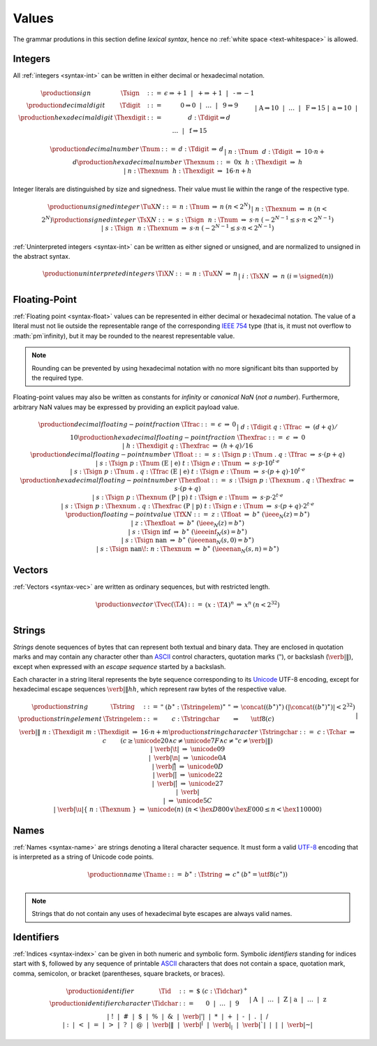 .. _text-value:
.. index:: value
   pair: text format; value

Values
------

The grammar produtions in this section define *lexical syntax*,
hence no :ref:`white space <text-whitespace>` is allowed.


.. _text-sign:
.. _text-digit:
.. _text-hexdigit:
.. _text-int:
.. _text-sint:
.. _text-uint:
.. index:: integer, unsigned integer, signed integer, uninterpreted integer
   pair: text format; integer
   pair: text format; unsigned integer
   pair: text format; signed integer
   pair: text format; uninterpreted integer

Integers
~~~~~~~~

All :ref:`integers <syntax-int>` can be written in either decimal or hexadecimal notation.

.. math::
   \begin{array}{llclll@{\qquad}l}
   \production{sign} & \Tsign &::=&
     \epsilon \Rightarrow {+}1 ~~|~~
     \text{+} \Rightarrow {+}1 ~~|~~
     \text{-} \Rightarrow {-}1 \\
   \production{decimal digit} & \Tdigit &::=&
     \text{0} \Rightarrow 0 ~~|~~ \dots ~~|~~ \text{9} \Rightarrow 9 \\
   \production{hexadecimal digit} & \Thexdigit &::=&
     d{:}\Tdigit \Rightarrow d \\ &&|&
     \text{A} \Rightarrow 10 ~~|~~ \dots ~~|~~ \text{F} \Rightarrow 15 \\ &&|&
     \text{a} \Rightarrow 10 ~~|~~ \dots ~~|~~ \text{f} \Rightarrow 15 \\
   \end{array}

.. math::
   \begin{array}{llclll@{\qquad}l}
   \production{decimal number} & \Tnum &::=&
     d{:}\Tdigit &\Rightarrow& d \\ &&|&
     n{:}\Tnum~~d{:}\Tdigit &\Rightarrow& 10\cdot n + d \\
   \production{hexadecimal number} & \Thexnum &::=&
     \text{0x}~~h{:}\Thexdigit &\Rightarrow& h \\ &&|&
     n{:}\Thexnum~~h{:}\Thexdigit &\Rightarrow& 16\cdot n + h \\
   \end{array}

Integer literals are distinguished by size and signedness.
Their value must lie within the range of the respective type.

.. math::
   \begin{array}{llclll@{\qquad}l}
   \production{unsigned integer} & \TuX{N} &::=&
     n{:}\Tnum &\Rightarrow& n & (n < 2^N) \\ &&|&
     n{:}\Thexnum &\Rightarrow& n & (n < 2^N) \\
   \production{signed integer} & \TsX{N} &::=&
     s{:}\Tsign~~n{:}\Tnum &\Rightarrow& s\cdot n & (-2^{N-1} \leq s\cdot n < 2^{N-1}) \\ &&|&
     s{:}\Tsign~~n{:}\Thexnum &\Rightarrow& s\cdot n & (-2^{N-1} \leq s\cdot n < 2^{N-1}) \\
   \end{array}

:ref:`Uninterpreted integers <syntax-int>` can be written as either signed or unsigned, and are normalized to unsigned in the abstract syntax.

.. math::
   \begin{array}{llclll@{\qquad\qquad}l}
   \production{uninterpreted integers} & \TiX{N} &::=&
     n{:}\TuX{N} &\Rightarrow& n \\ &&|&
     i{:}\TsX{N} &\Rightarrow& n & (i = \signed(n)) \\
   \end{array}


.. _text-frac:
.. _text-hexfrac:
.. _text-float:
.. _text-hexfloat:
.. index:: floating-point number
   pair: text format; floating-point number

Floating-Point
~~~~~~~~~~~~~~

:ref:`Floating point <syntax-float>` values can be represented in either decimal or hexadecimal notation.
The value of a literal must not lie outside the representable range of the corresponding `IEEE 754 <http://ieeexplore.ieee.org/document/4610935/>`_ type
(that is, it must not overflow to :math:`\pm`infinity),
but it may be rounded to the nearest representable value.

.. note::
   Rounding can be prevented by using hexadecimal notation with no more significant bits than supported by the required type.

Floating-point values may also be written as constants for *infinity* or *canonical NaN* (*not a number*).
Furthermore, arbitrary NaN values may be expressed by providing an explicit payload value.

.. math::
   \begin{array}{llclll@{\qquad\qquad}l}
   \production{decimal floating-point fraction} & \Tfrac &::=&
     \epsilon &\Rightarrow& 0 \\ &&|&
     d{:}\Tdigit~q{:}\Tfrac &\Rightarrow& (d+q)/10 \\
   \production{hexadecimal floating-point fraction} & \Thexfrac &::=&
     \epsilon &\Rightarrow& 0 \\ &&|&
     h{:}\Thexdigit~q{:}\Thexfrac &\Rightarrow& (h+q)/16 \\
   \production{decimal floating-point number} & \Tfloat &::=&
     s{:}\Tsign~p{:}\Tnum~\text{.}~q{:}\Tfrac
       &\Rightarrow& s\cdot(p+q) \\ &&|&
     s{:}\Tsign~p{:}\Tnum~(\text{E}~|~\text{e})~t{:}\Tsign~e{:}\Tnum
       &\Rightarrow& s\cdot p\cdot 10^{t\cdot e} \\ &&|&
     s{:}\Tsign~p{:}\Tnum~\text{.}~q{:}\Tfrac~(\text{E}~|~\text{e})~t{:}\Tsign~e{:}\Tnum
       &\Rightarrow& s\cdot(p+q)\cdot 10^{t\cdot e} \\
   \production{hexadecimal floating-point number} & \Thexfloat &::=&
     s{:}\Tsign~p{:}\Thexnum~\text{.}~q{:}\Thexfrac
       &\Rightarrow& s\cdot(p+q) \\ &&|&
     s{:}\Tsign~p{:}\Thexnum~(\text{P}~|~\text{p})~t{:}\Tsign~e{:}\Tnum
       &\Rightarrow& s\cdot p\cdot 2^{t\cdot e} \\ &&|&
     s{:}\Tsign~p{:}\Thexnum~\text{.}~q{:}\Thexfrac~(\text{P}~|~\text{p})~t{:}\Tsign~e{:}\Tnum
       &\Rightarrow& s\cdot(p+q)\cdot 2^{t\cdot e} \\
   \production{floating-point value} & \TfX{N} &::=&
     z{:}\Tfloat &\Rightarrow& b^\ast & (\ieee_N(z) = b^\ast) \\ &&|&
     z{:}\Thexfloat &\Rightarrow& b^\ast & (\ieee_N(z) = b^\ast) \\ &&|&
     s{:}\Tsign~\text{inf} &\Rightarrow& b^\ast & (\ieeeinf_N(s) = b^\ast) \\ &&|&
     s{:}\Tsign~\text{nan} &\Rightarrow& b^\ast & (\ieeenan_N(s, 0) = b^\ast) \\ &&|&
     s{:}\Tsign~\text{nan\!:}~n{:}\Thexnum &\Rightarrow& b^\ast & (\ieeenan_N(s, n) = b^\ast) \\
   \end{array}

.. todo:: IEEE encoding


.. _text-vec:
.. index:: vector
   pair: text format; vector

Vectors
~~~~~~~

:ref:`Vectors <syntax-vec>` are written as ordinary sequences, but with restricted length.

.. math::
   \begin{array}{llclll@{\qquad\qquad}l}
   \production{vector} & \Tvec(\T{A}) &::=&
     (x{:}\T{A})^n &\Rightarrow& x^n & (n < 2^{32}) \\
   \end{array}


.. _text-byte:
.. _text-string:
.. index:: ! string, byte, character, ASCII, Unicode, UTF-8
   pair: text format; byte
   pair: text format; string

Strings
~~~~~~~

*Strings* denote sequences of bytes that can represent both textual and binary data.
They are enclosed in quotation marks
and may contain any character other than `ASCII <http://webstore.ansi.org/RecordDetail.aspx?sku=INCITS+4-1986%5bR2012%5d>`_ control characters, quotation marks (:math:`\text{"}`), or backslash (:math:`\text{\verb|\|}`),
except when expressed with an *escape sequence* started by a backslash.

Each character in a string literal represents the byte sequence corresponding to its `Unicode <http://www.unicode.org/versions/latest/>`_ UTF-8 encoding,
except for hexadecimal escape sequences :math:`\text{\verb|\|}hh`, which represent raw bytes of the respective value.

.. math::
   \begin{array}{llclll@{\qquad\qquad}l}
   \production{string} & \Tstring &::=&
     \text{"}~(b^\ast{:}\Tstringelem)^\ast~\text{"}
       &\Rightarrow& \concat((b^\ast)^\ast)
       & (|\concat((b^\ast)^\ast)| < 2^{32}) \\
   \production{string element} & \Tstringelem &::=&
     c{:}\Tstringchar &\Rightarrow& \utf8(c) \\ &&|&
     \text{\verb|\|}~n{:}\Thexdigit~m{:}\Thexdigit
       &\Rightarrow& 16\cdot n+m \\
   \production{string character} & \Tstringchar &::=&
     c{:}\Tchar &\Rightarrow& c \qquad
       & (c \geq \unicode{20} \wedge c \neq \unicode{7F} \wedge c \neq \text{"} c \neq \text{\verb|\|}) \\ &&|&
     \text{\verb|\t|} &\Rightarrow& \unicode{09} \\ &&|&
     \text{\verb|\n|} &\Rightarrow& \unicode{0A} \\ &&|&
     \text{\verb|\r|} &\Rightarrow& \unicode{0D} \\ &&|&
     \text{\verb|\"|} &\Rightarrow& \unicode{22} \\ &&|&
     \text{\verb|\'|} &\Rightarrow& \unicode{27} \\ &&|&
     \text{\verb|\\|} &\Rightarrow& \unicode{5C} \\ &&|&
     \text{\verb|\u|\{}~n{:}\Thexnum~\text{\}}
       &\Rightarrow& \unicode{(n)} & (n < \hex{D800} \vee \hex{E000} \leq n < \hex{110000}) \\
   \end{array}


.. _text-name:
.. index:: name, byte, character, code point
   pair: text format; name

Names
~~~~~

:ref:`Names <syntax-name>` are strings denoting a literal character sequence. 
It must form a valid `UTF-8 <http://www.unicode.org/versions/latest/>`_ encoding that is interpreted as a string of Unicode code points.

.. math::
   \begin{array}{llclll@{\qquad}l}
   \production{name} & \Tname &::=&
     b^\ast{:}\Tstring &\Rightarrow& c^\ast & (b^\ast = \utf8(c^\ast)) \\
   \end{array}

.. note::
   Strings that do not contain any uses of hexadecimal byte escapes are always valid names.


.. _text-id:
.. index:: ! identifiers
   pair: text format; identifiers

Identifiers
~~~~~~~~~~~

:ref:`Indices <syntax-index>` can be given in both numeric and symbolic form.
Symbolic *identifiers* standing for indices start with :math:`\text{$}`, followed by any sequence of printable `ASCII <http://webstore.ansi.org/RecordDetail.aspx?sku=INCITS+4-1986%5bR2012%5d>`_ characters that does not contain a space, quotation mark, comma, semicolon, or bracket (parentheses, square brackets, or braces).

.. math::
   \begin{array}{llclll@{\qquad}l}
   \production{identifier} & \Tid &::=&
     \text{$}~(c{:}\Tidchar)^+ \\
   \production{identifier character} & \Tidchar &::=&
     \text{0} ~~|~~ \dots ~~|~~ \text{9} \\ &&|&
     \text{A} ~~|~~ \dots ~~|~~ \text{Z} \\ &&|&
     \text{a} ~~|~~ \dots ~~|~~ \text{z} \\ &&|&
     \text{!} ~~|~~
     \text{\#} ~~|~~
     \text{\$} ~~|~~
     \text{\%} ~~|~~
     \text{\&} ~~|~~
     \text{\verb|'|} ~~|~~
     \text{*} ~~|~~
     \text{+} ~~|~~
     \text{-} ~~|~~
     \text{.} ~~|~~
     \text{/} \\ &&|&
     \text{:} ~~|~~
     \text{<} ~~|~~
     \text{=} ~~|~~
     \text{>} ~~|~~
     \text{?} ~~|~~
     \text{@} ~~|~~
     \text{\verb|\|} ~~|~~
     \text{\verb|^|} ~~|~~
     \text{\verb|_|} ~~|~~
     \text{\verb|`|} ~~|~~
     \text{|} ~~|~~
     \text{\verb|~|} \\
   \end{array}

.. math (commented out)
     b \Rightarrow b
       && (\hex{21} \leq b \leq \hex{7E} \wedge
           b \notin \{\text{,}, \text{;}, \text{(}, \text{)}, \text{[}, \text{]}, \text{\{}, \text{\}}\}) \\
